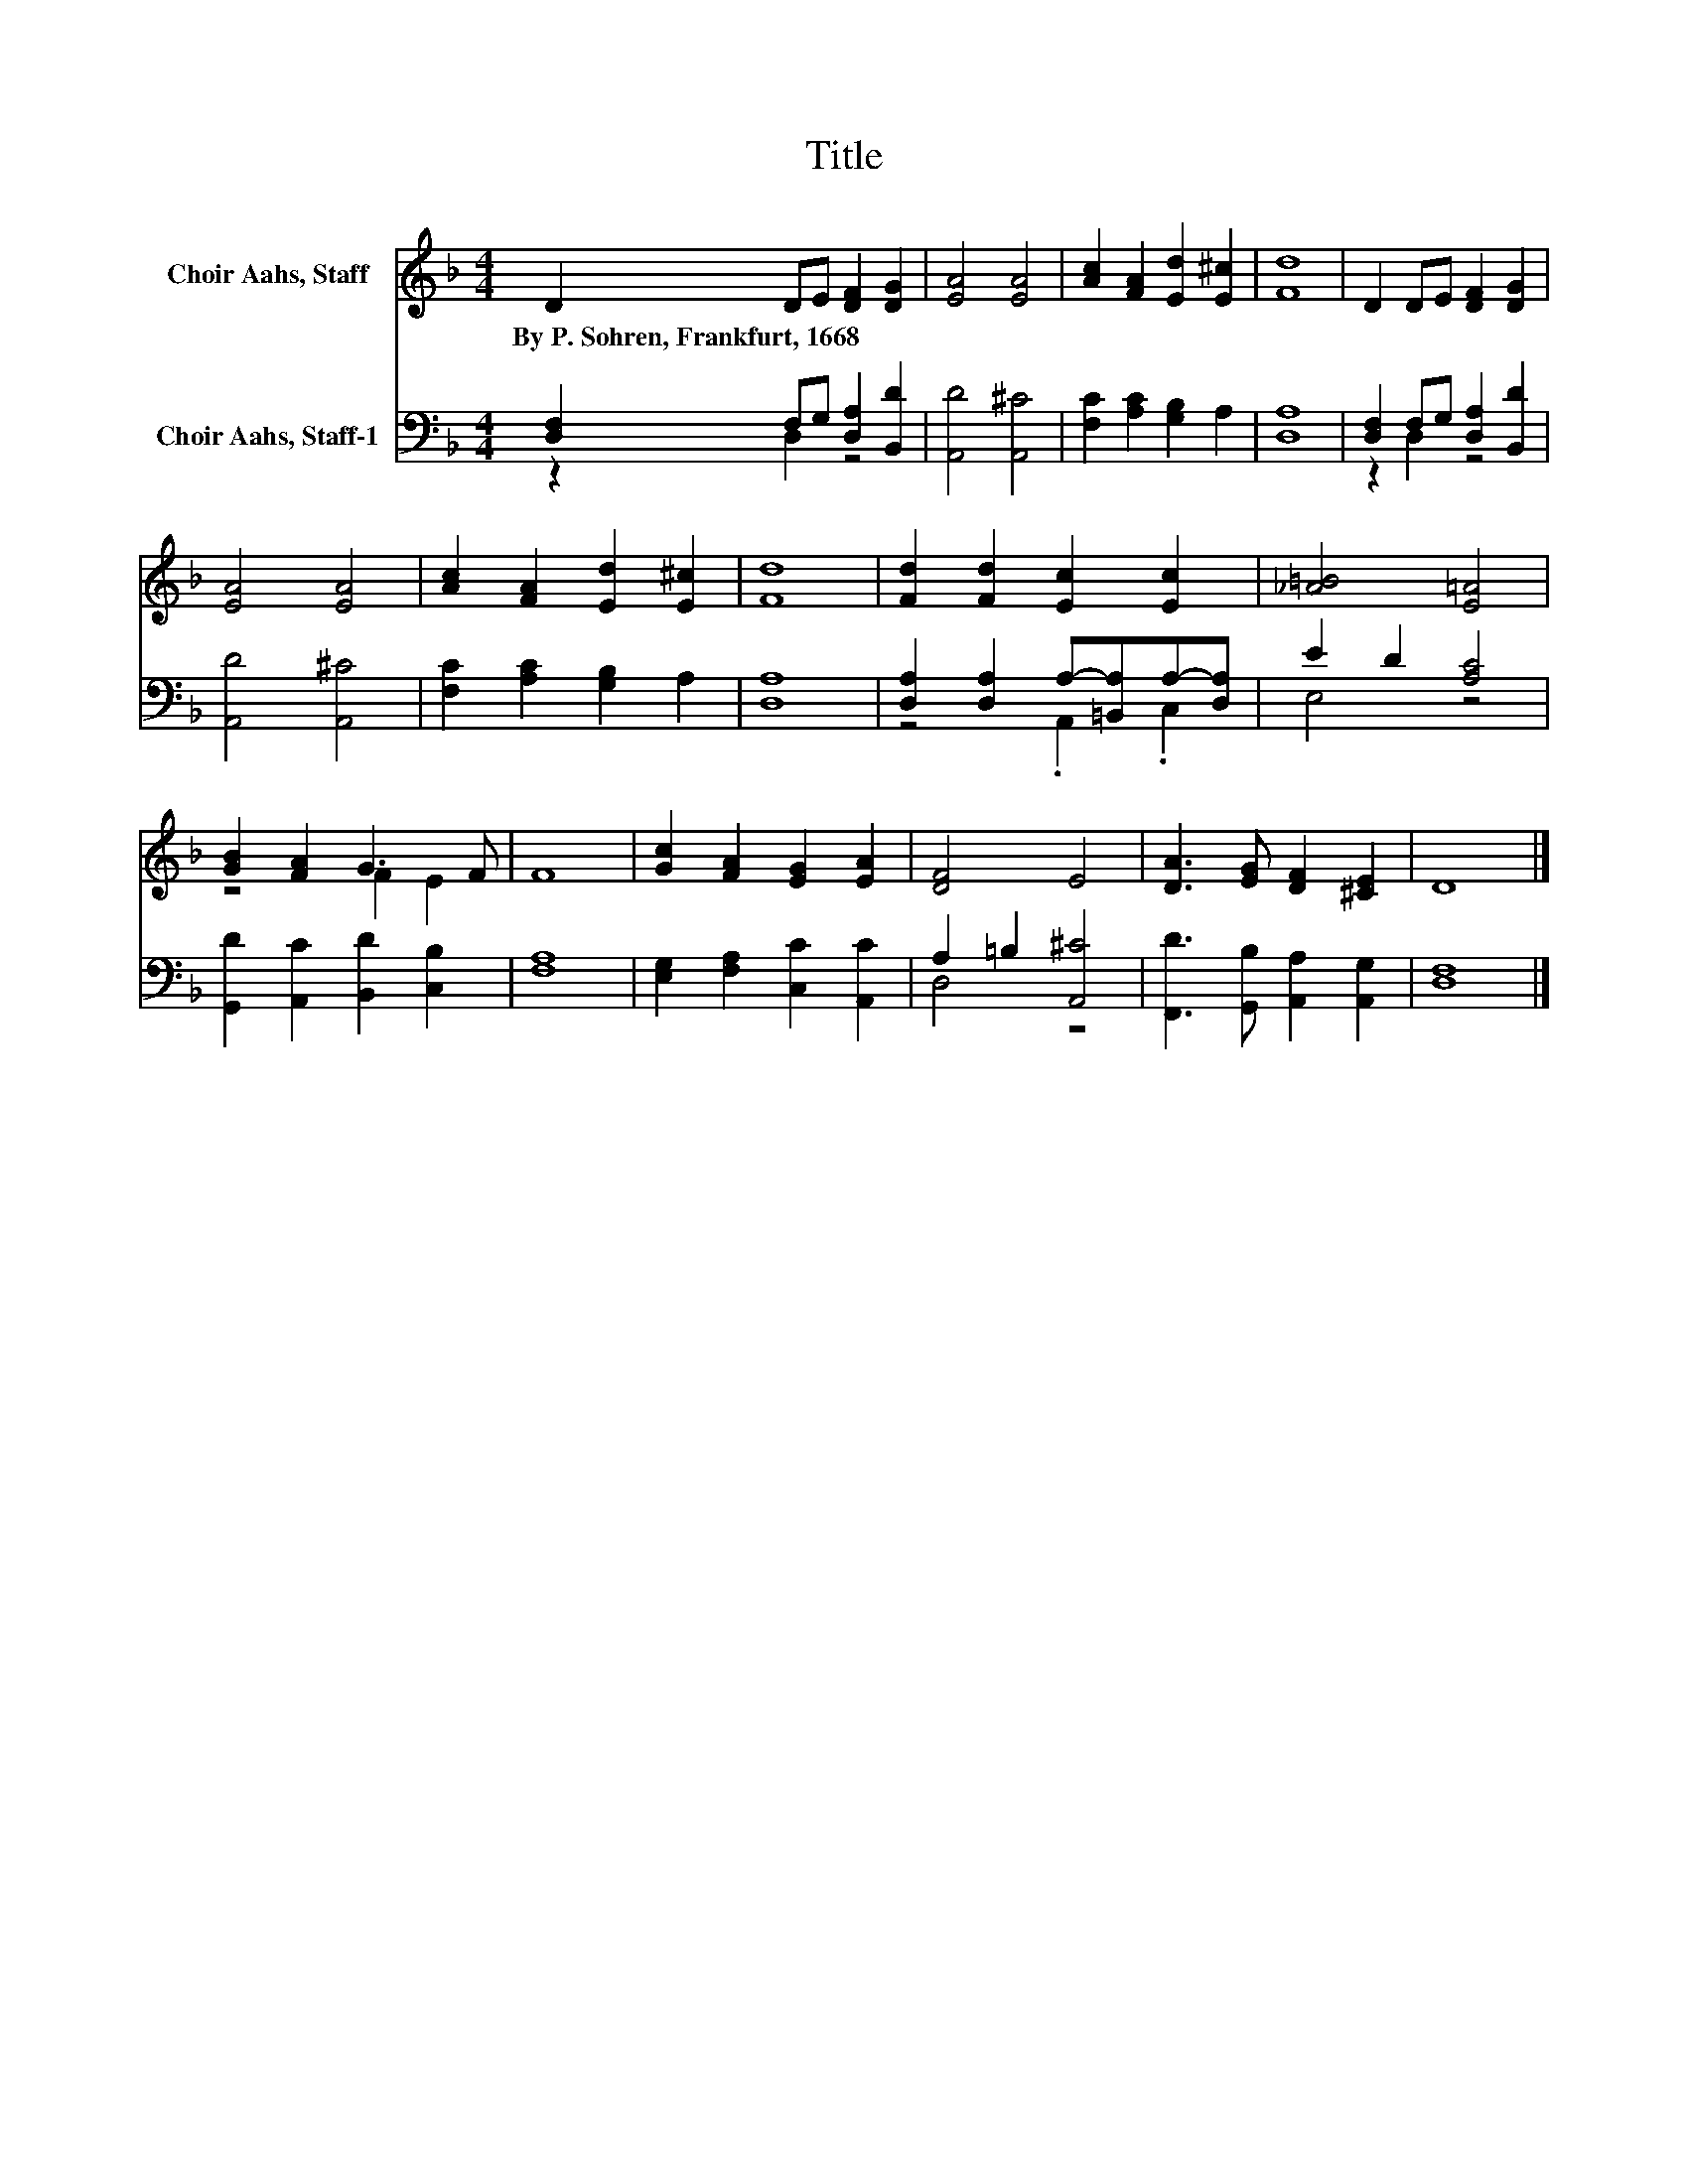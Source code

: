 X:1
T:Title
%%score ( 1 2 ) ( 3 4 )
L:1/8
M:4/4
K:F
V:1 treble nm="Choir Aahs, Staff"
V:2 treble 
V:3 bass nm="Choir Aahs, Staff-1"
V:4 bass 
V:1
 D2 DE [DF]2 [DG]2 | [EA]4 [EA]4 | [Ac]2 [FA]2 [Ed]2 [E^c]2 | [Fd]8 | D2 DE [DF]2 [DG]2 | %5
w: By~P.~Sohren,~Frankfurt,~1668 * * * *|||||
 [EA]4 [EA]4 | [Ac]2 [FA]2 [Ed]2 [E^c]2 | [Fd]8 | [Fd]2 [Fd]2 [Ec]2 [Ec]2 | [_A=B]4 [E=A]4 | %10
w: |||||
 [GB]2 [FA]2 G3 F | F8 | [Gc]2 [FA]2 [EG]2 [EA]2 | [DF]4 E4 | [DA]3 [EG] [DF]2 [^CE]2 | D8 |] %16
w: ||||||
V:2
 x8 | x8 | x8 | x8 | x8 | x8 | x8 | x8 | x8 | x8 | z4 F2 E2 | x8 | x8 | x8 | x8 | x8 |] %16
V:3
 [D,F,]2 F,G, [D,A,]2 [B,,D]2 | [A,,D]4 [A,,^C]4 | [F,C]2 [A,C]2 [G,B,]2 A,2 | [D,A,]8 | %4
 [D,F,]2 F,G, [D,A,]2 [B,,D]2 | [A,,D]4 [A,,^C]4 | [F,C]2 [A,C]2 [G,B,]2 A,2 | [D,A,]8 | %8
 [D,A,]2 [D,A,]2 A,-[=B,,A,]A,-[D,A,] | E2 D2 [A,C]4 | [G,,D]2 [A,,C]2 [B,,D]2 [C,B,]2 | [F,A,]8 | %12
 [E,G,]2 [F,A,]2 [C,C]2 [A,,C]2 | A,2 =B,2 [A,,^C]4 | [F,,D]3 [G,,B,] [A,,A,]2 [A,,G,]2 | %15
 [D,F,]8 |] %16
V:4
 z2 D,2 z4 | x8 | x8 | x8 | z2 D,2 z4 | x8 | x8 | x8 | z4 .A,,2 .C,2 | E,4 z4 | x8 | x8 | x8 | %13
 D,4 z4 | x8 | x8 |] %16

